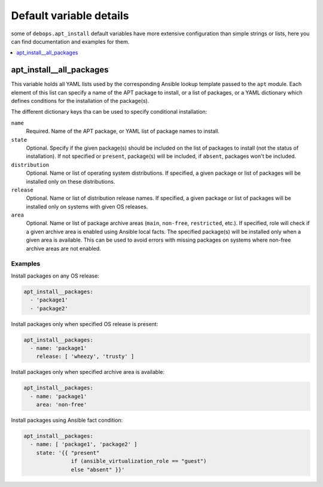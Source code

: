 Default variable details
========================

some of ``debops.apt_install`` default variables have more extensive
configuration than simple strings or lists, here you can find documentation and
examples for them.

.. contents::
   :local:
   :depth: 1

.. _apt_install__all_packages:

apt_install__all_packages
-------------------------

This variable holds all YAML lists used by the corresponding Ansible lookup
template passed to the ``apt`` module. Each element of this list can specify
a name of the APT package to install, or a list of packages, or a YAML
dictionary which defines conditions for the installation of the package(s).

The different dictionary keys tha can be used to specify conditional
installation:

``name``
  Required. Name of the APT package, or YAML list of package names to install.

``state``
  Optional. Specify if the given package(s) should be included on the list of
  packages to install (not the status of installation). If not specified or
  ``present``, package(s) will be included, if ``absent``, packages won't be
  included.

``distribution``
  Optional. Name or list of operating system distributions. If specified,
  a given package or list of packages will be installed only on these
  distributions.

``release``
  Optional. Name or list of distribution release names. If specified, a given
  package or list of packages will be installed only on systems with given OS
  releases.

``area``
  Optional. Name or list of package archive areas (``main``, ``non-free``,
  ``restricted``, etc.). If specified, role will check if a given archive area
  is enabled using Ansible local facts. The specified package(s) will be
  installed only when a given area is available. This can be used to avoid
  errors with missing packages on systems where non-free archive areas are not
  enabled.

Examples
~~~~~~~~

Install packages on any OS release:

.. code-block:: yaml

   apt_install__packages:
     - 'package1'
     - 'package2'

Install packages only when specified OS release is present:

.. code-block:: yaml

   apt_install__packages:
     - name: 'package1'
       release: [ 'wheezy', 'trusty' ]

Install packages only when specified archive area is available:

.. code-block:: yaml

   apt_install__packages:
     - name: 'package1'
       area: 'non-free'

Install packages using Ansible fact condition:

.. code-block:: yaml

   apt_install__packages:
     - name: [ 'package1', 'package2' ]
       state: '{{ "present"
                  if (ansible_virtualization_role == "guest")
                  else "absent" }}'

